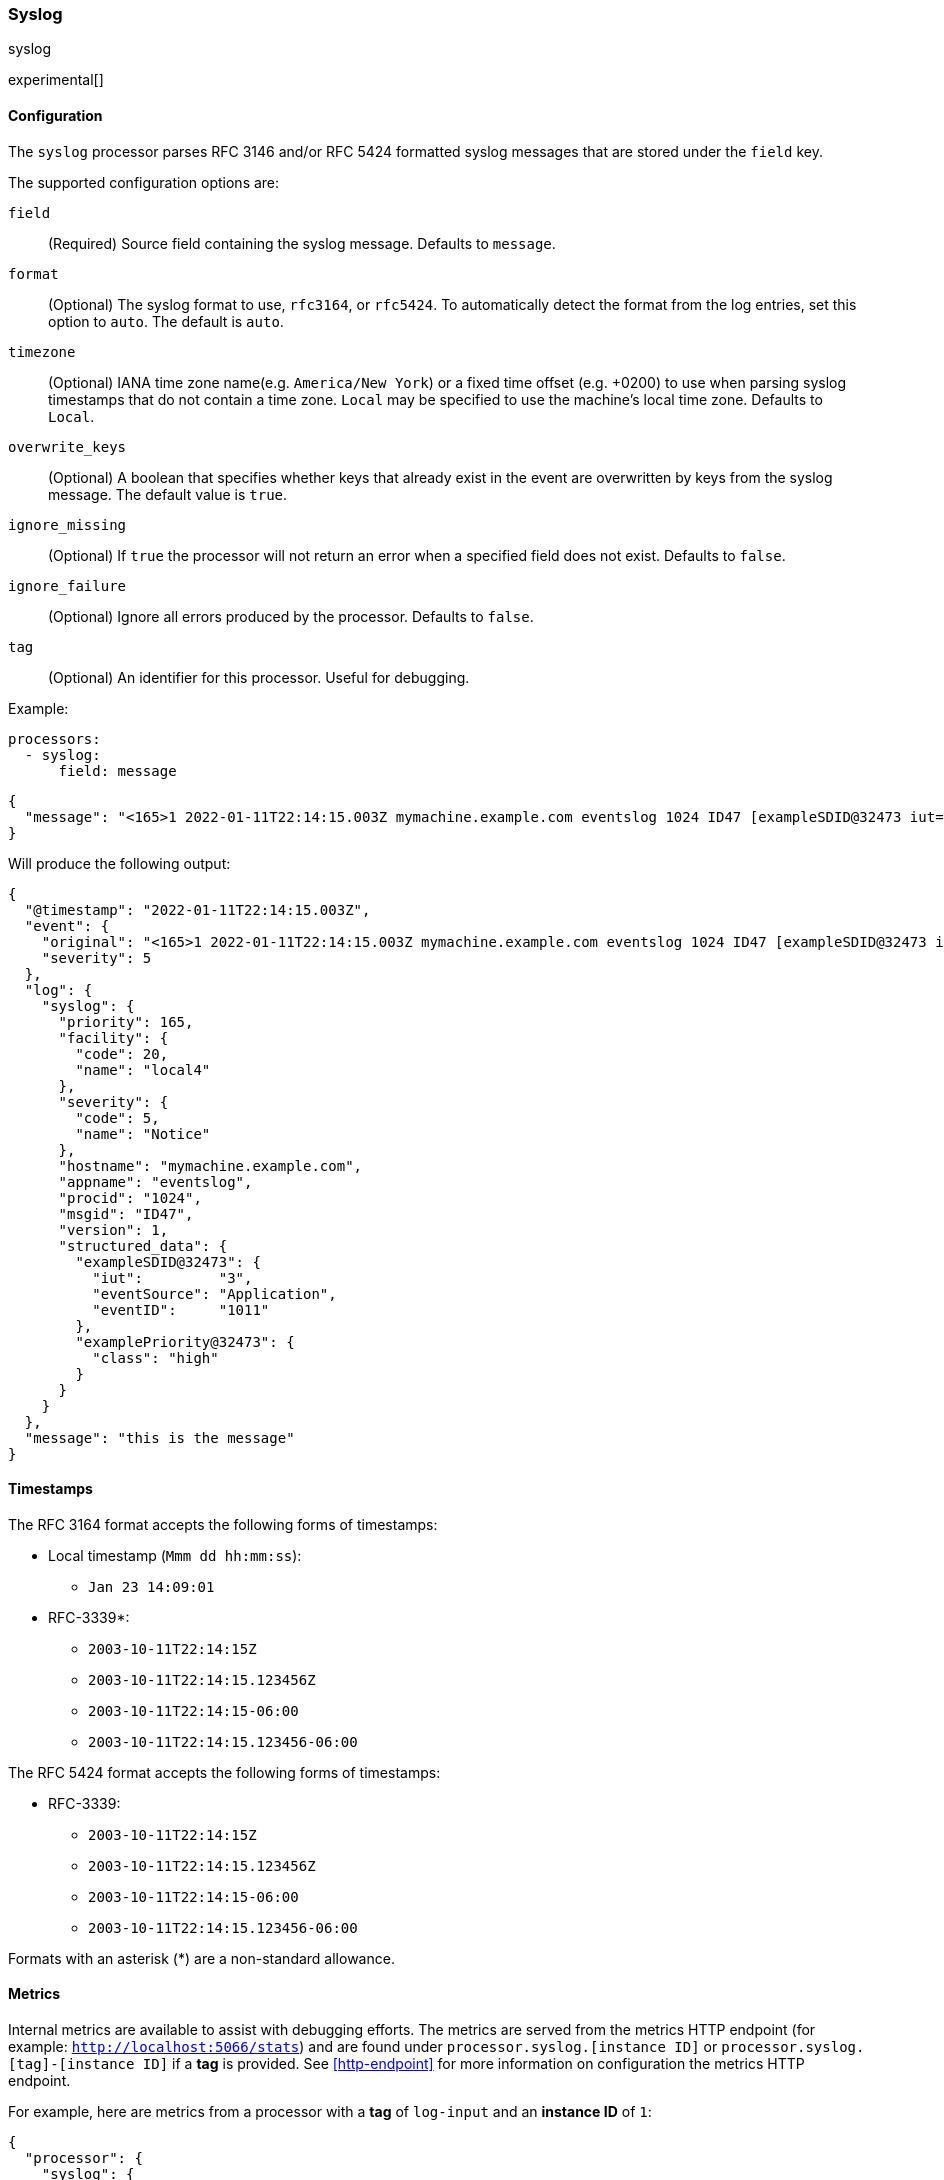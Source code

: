 [[syslog]]
=== Syslog

++++
<titleabbrev>syslog</titleabbrev>
++++

experimental[]

[float]
==== Configuration

The `syslog` processor parses RFC 3146 and/or RFC 5424 formatted syslog messages
that are stored under the `field` key.

The supported configuration options are:

`field`:: (Required) Source field containing the syslog message. Defaults to `message`.

`format`:: (Optional) The syslog format to use, `rfc3164`, or `rfc5424`. To automatically
detect the format from the log entries, set this option to `auto`. The default is `auto`.

`timezone`:: (Optional) IANA time zone name(e.g. `America/New York`) or a
fixed time offset (e.g. +0200) to use when parsing syslog timestamps that do not contain
a time zone. `Local` may be specified to use the machine's local time zone. Defaults to `Local`.

`overwrite_keys`:: (Optional) A boolean that specifies whether keys that already
exist in the event are overwritten by keys from the syslog message. The
default value is `true`.

`ignore_missing`:: (Optional) If `true` the processor will not return an error
when a specified field does not exist. Defaults to `false`.

`ignore_failure`:: (Optional) Ignore all errors produced by the processor.
Defaults to `false`.

`tag`:: (Optional) An identifier for this processor. Useful for debugging.

Example:

[source,yaml]
-------------------------------------------------------------------------------
processors:
  - syslog:
      field: message
-------------------------------------------------------------------------------

[source,json]
-------------------------------------------------------------------------------
{
  "message": "<165>1 2022-01-11T22:14:15.003Z mymachine.example.com eventslog 1024 ID47 [exampleSDID@32473 iut=\"3\" eventSource=\"Application\" eventID=\"1011\"][examplePriority@32473 class=\"high\"] this is the message"
}
-------------------------------------------------------------------------------

Will produce the following output:

[source,json]
-------------------------------------------------------------------------------
{
  "@timestamp": "2022-01-11T22:14:15.003Z",
  "event": {
    "original": "<165>1 2022-01-11T22:14:15.003Z mymachine.example.com eventslog 1024 ID47 [exampleSDID@32473 iut=\"3\" eventSource=\"Application\" eventID=\"1011\"][examplePriority@32473 class=\"high\"] this is the message",
    "severity": 5
  },
  "log": {
    "syslog": {
      "priority": 165,
      "facility": {
        "code": 20,
        "name": "local4"
      },
      "severity": {
        "code": 5,
        "name": "Notice"
      },
      "hostname": "mymachine.example.com",
      "appname": "eventslog",
      "procid": "1024",
      "msgid": "ID47",
      "version": 1,
      "structured_data": {
        "exampleSDID@32473": {
          "iut":         "3",
          "eventSource": "Application",
          "eventID":     "1011"
        },
        "examplePriority@32473": {
          "class": "high"
        }
      }
    }
  },
  "message": "this is the message"
}
-------------------------------------------------------------------------------

[float]
==== Timestamps

The RFC 3164 format accepts the following forms of timestamps:

* Local timestamp (`Mmm dd hh:mm:ss`):
  ** `Jan 23 14:09:01`
* RFC-3339*:
  ** `2003-10-11T22:14:15Z`
  ** `2003-10-11T22:14:15.123456Z`
  ** `2003-10-11T22:14:15-06:00`
  ** `2003-10-11T22:14:15.123456-06:00`

The RFC 5424 format accepts the following forms of timestamps:

* RFC-3339:
  ** `2003-10-11T22:14:15Z`
  ** `2003-10-11T22:14:15.123456Z`
  ** `2003-10-11T22:14:15-06:00`
  ** `2003-10-11T22:14:15.123456-06:00`

Formats with an asterisk (*) are a non-standard allowance.

[float]
==== Metrics

Internal metrics are available to assist with debugging efforts. The metrics
are served from the metrics HTTP endpoint (for example: `http://localhost:5066/stats`)
and are found under `processor.syslog.[instance ID]` or `processor.syslog.[tag]-[instance ID]`
if a *tag* is provided. See <<http-endpoint>> for more information on configuration the
metrics HTTP endpoint.

For example, here are metrics from a processor with a *tag* of `log-input` and an *instance ID* of `1`:

[source,json]
-------------------------------------------------------------------------------
{
  "processor": {
    "syslog": {
      "log-input-1": {
        "failure": 10,
        "missing": 0,
        "success": 3
      }
    }
  }
}
-------------------------------------------------------------------------------

`failure`:: Measures the number of occurrences where a message was unable to be parsed.

`missing`:: Measures the number of occurrences where an event was missing the required input field.

`success`:: Measures the number of successfully parsed syslog messages.
